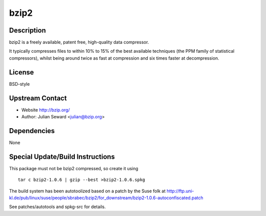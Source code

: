 bzip2
=====

Description
-----------

bzip2 is a freely available, patent free, high-quality data compressor.

It typically compresses files to within 10% to 15% of the best available
techniques (the PPM family of statistical compressors), whilst being
around twice as fast at compression and six times faster at
decompression.

License
-------

BSD-style


Upstream Contact
----------------

-  Website http://bzip.org/
-  Author: Julian Seward <julian@bzip.org>

Dependencies
------------

None


Special Update/Build Instructions
---------------------------------

This package must not be bzip2 compressed, so create it using ::

    tar c bzip2-1.0.6 | gzip --best >bzip2-1.0.6.spkg

The build system has been autotoolized based on a patch by the Suse folk
at
http://ftp.uni-kl.de/pub/linux/suse/people/sbrabec/bzip2/for_downstream/bzip2-1.0.6-autoconfiscated.patch

See patches/autotools and spkg-src for details.
